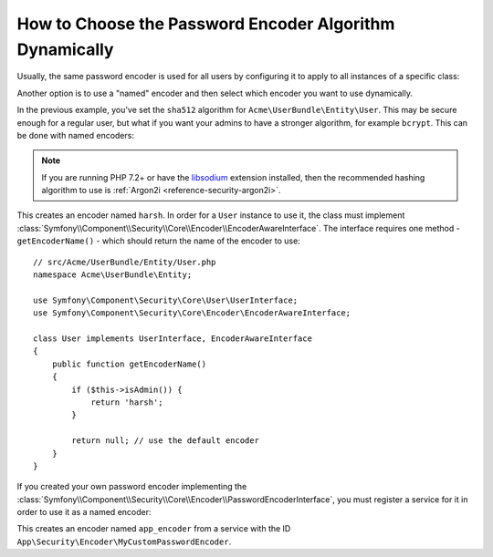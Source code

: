 .. index::
    single: Security; Named Encoders

How to Choose the Password Encoder Algorithm Dynamically
========================================================

Usually, the same password encoder is used for all users by configuring it
to apply to all instances of a specific class:

.. configuration-block::

    .. code-block:: yaml

        # config/packages/security.yaml
        security:
            # ...
            encoders:
                Symfony\Component\Security\Core\User\User: sha512

    .. code-block:: xml

        <!-- config/packages/security.xml -->
        <?xml version="1.0" encoding="UTF-8"?>
        <srv:container xmlns="http://symfony.com/schema/dic/security"
            xmlns:xsi="http://www.w3.org/2001/XMLSchema-instance"
            xmlns:srv="http://symfony.com/schema/dic/services"
            xsi:schemaLocation="http://symfony.com/schema/dic/services
                http://symfony.com/schema/dic/services/services-1.0.xsd"
        >
            <config>
                <!-- ... -->
                <encoder class="Symfony\Component\Security\Core\User\User"
                    algorithm="sha512"
                />
            </config>
        </srv:container>

    .. code-block:: php

        // config/packages/security.php
        use Symfony\Component\Security\Core\User\User;

        $container->loadFromExtension('security', array(
            // ...
            'encoders' => array(
                User::class => array(
                    'algorithm' => 'sha512',
                ),
            ),
        ));

Another option is to use a "named" encoder and then select which encoder
you want to use dynamically.

In the previous example, you've set the ``sha512`` algorithm for ``Acme\UserBundle\Entity\User``.
This may be secure enough for a regular user, but what if you want your admins
to have a stronger algorithm, for example ``bcrypt``. This can be done with
named encoders:

.. configuration-block::

    .. code-block:: yaml

        # config/packages/security.yaml
        security:
            # ...
            encoders:
                harsh:
                    algorithm: bcrypt
                    cost: 15

    .. code-block:: xml

        <!-- config/packages/security.xml -->
        <?xml version="1.0" encoding="UTF-8" ?>
        <srv:container xmlns="http://symfony.com/schema/dic/security"
            xmlns:xsi="http://www.w3.org/2001/XMLSchema-instance"
            xmlns:srv="http://symfony.com/schema/dic/services"
            xsi:schemaLocation="http://symfony.com/schema/dic/services
                http://symfony.com/schema/dic/services/services-1.0.xsd"
        >

            <config>
                <!-- ... -->
                <encoder class="harsh"
                    algorithm="bcrypt"
                    cost="15" />
            </config>
        </srv:container>

    .. code-block:: php

        // config/packages/security.php
        $container->loadFromExtension('security', array(
            // ...
            'encoders' => array(
                'harsh' => array(
                    'algorithm' => 'bcrypt',
                    'cost'      => '15',
                ),
            ),
        ));

.. note::

    If you are running PHP 7.2+ or have the `libsodium`_ extension installed,
    then the recommended hashing algorithm to use is
    :ref:`Argon2i <reference-security-argon2i>`.

This creates an encoder named ``harsh``. In order for a ``User`` instance
to use it, the class must implement
:class:`Symfony\\Component\\Security\\Core\\Encoder\\EncoderAwareInterface`.
The interface requires one method - ``getEncoderName()`` - which should return
the name of the encoder to use::

    // src/Acme/UserBundle/Entity/User.php
    namespace Acme\UserBundle\Entity;

    use Symfony\Component\Security\Core\User\UserInterface;
    use Symfony\Component\Security\Core\Encoder\EncoderAwareInterface;

    class User implements UserInterface, EncoderAwareInterface
    {
        public function getEncoderName()
        {
            if ($this->isAdmin()) {
                return 'harsh';
            }

            return null; // use the default encoder
        }
    }

If you created your own password encoder implementing the
:class:`Symfony\\Component\\Security\\Core\\Encoder\\PasswordEncoderInterface`,
you must register a service for it in order to use it as a named encoder:

.. configuration-block::

    .. code-block:: yaml

        # config/packages/security.yaml
        security:
            # ...
            encoders:
                app_encoder:
                    id: 'App\Security\Encoder\MyCustomPasswordEncoder'

    .. code-block:: xml

        <!-- config/packages/security.xml -->
        <?xml version="1.0" encoding="UTF-8" ?>
        <srv:container xmlns="http://symfony.com/schema/dic/security"
            xmlns:xsi="http://www.w3.org/2001/XMLSchema-instance"
            xmlns:srv="http://symfony.com/schema/dic/services"
            xsi:schemaLocation="http://symfony.com/schema/dic/services
                http://symfony.com/schema/dic/services/services-1.0.xsd"
        >

            <config>
                <!-- ... -->
                <encoder class="app_encoder"
                    id="App\Security\Encoder\MyCustomPasswordEncoder" />
            </config>
        </srv:container>

    .. code-block:: php

        // config/packages/security.php
        // ...
        use App\Security\Encoder\MyCustomPasswordEncoder;

        $container->loadFromExtension('security', array(
            // ...
            'encoders' => array(
                'app_encoder' => array(
                    'id' => MyCustomPasswordEncoder::class,
                ),
            ),
        ));

This creates an encoder named ``app_encoder`` from a service with the ID
``App\Security\Encoder\MyCustomPasswordEncoder``.

.. _`libsodium`: https://pecl.php.net/package/libsodium

.. ready: no
.. revision: aee4f137b